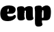 SplineFontDB: 3.0
FontName: font4499
FullName: font4499
FamilyName: SVGFont
Weight: Regular
ItalicAngle: 0
UnderlinePosition: 0
UnderlineWidth: 0
Ascent: 800
Descent: 200
InvalidEm: 0
LayerCount: 2
Layer: 0 0 "Back" 1
Layer: 1 0 "Fore" 0
XUID: [1021 197 757643960 3191421]
OS2Version: 0
OS2_WeightWidthSlopeOnly: 0
OS2_UseTypoMetrics: 0
CreationTime: 1438784012
ModificationTime: 1438811218
PfmFamily: 17
TTFWeight: 400
TTFWidth: 5
LineGap: 90
VLineGap: 90
OS2TypoAscent: 0
OS2TypoAOffset: 1
OS2TypoDescent: 0
OS2TypoDOffset: 1
OS2TypoLinegap: 90
OS2WinAscent: 0
OS2WinAOffset: 1
OS2WinDescent: 0
OS2WinDOffset: 1
HheadAscent: 0
HheadAOffset: 1
HheadDescent: 0
HheadDOffset: 1
OS2CapHeight: 0
OS2XHeight: 0
OS2Vendor: 'PfEd'
DEI: 91125
Encoding: ISO8859-1
UnicodeInterp: none
NameList: AGL For New Fonts
DisplaySize: -48
AntiAlias: 1
FitToEm: 1
WinInfo: 0 26 10
Grid
-1000 515 m 0
 2000 515 l 1024
-1000 666 m 0
 2000 666 l 1024
-1000 874 m 0
 2000 874 l 1024
-997 511 m 4
 2003 511 l 1028
  Named: "x height"
EndSplineSet
BeginChars: 256 3

StartChar: n
Encoding: 110 110 0
Width: 630
Flags: HW
LayerCount: 2
Back
Fore
SplineSet
264.838867188 146 m 4
 264.838867188 122.068359375 273.928710938 103 282.086914062 90.076171875 c 5
 295.658203125 68.576171875 269.5 32.0595703125 249.482421875 22.142578125 c 4
 222.045898438 8.55078125 185.88671875 0 150.553710938 0 c 4
 127.595703125 0 82.3330078125 -1.4130859375 55.0537109375 17 c 4
 28.38671875 35 16.6201171875 56.361328125 12.0537109375 92.66796875 c 4
 7.544921875 128.514648438 7.904296875 179.766601562 8.5537109375 202.5 c 4
 9.23828125 226.474609375 12.12890625 266.091796875 10.8203125 299.59375 c 4
 9.443359375 334.8515625 -1.384765625 395.834960938 -1.384765625 419.892578125 c 4
 -1.384765625 442.749023438 1.33203125 457.655273438 16.9287109375 475 c 4
 33.2734375 493.177734375 90.466796875 510.841796875 139.928710938 511 c 4
 200.928710938 511.1953125 249.484375 500.723632812 257.899414062 464.205078125 c 4
 269.928710938 412 264.838867188 169.930664062 264.838867188 146 c 4
328.928710938 92.66796875 m 4
 314.79296875 175.272460938 325.729492188 312.732421875 325.76171875 325.666015625 c 4
 325.802734375 342.3984375 318.26171875 353 300.595703125 352.666992188 c 4
 275.098632812 352.186523438 263.909179688 328.147460938 264.928710938 274 c 5
 224.411132812 272.400390625 206.583984375 272.62890625 170.928710938 270 c 5
 170.928710938 332 196.303710938 404.97265625 283.053710938 460 c 4
 320.50390625 483.755859375 377.801757812 516.0625 446.674804688 514.9296875 c 4
 527.52734375 513.599609375 571.40625 485.932617188 572.928710938 434 c 4
 573.927734375 399.922851562 573.927734375 354.4140625 573.927734375 268.333007812 c 4
 573.927734375 205.513671875 575.26171875 182.666992188 579.713867188 146 c 4
 582.598632812 122.2421875 588.803710938 103 596.961914062 90.076171875 c 4
 610.533203125 68.576171875 584.163085938 32.4765625 564.357421875 22.142578125 c 4
 538.307617188 8.55078125 503.9765625 0 470.428710938 0 c 4
 446.749023438 0 399.805664062 -1.81640625 371.928710938 17 c 4
 345.26171875 35 334.653320312 59.2109375 328.928710938 92.66796875 c 4
EndSplineSet
EndChar

StartChar: e
Encoding: 101 101 1
Width: 620
Flags: HW
LayerCount: 2
Back
Fore
SplineSet
10.3935546875 247 m 0
 10.3935546875 185.474609375 25.3935546875 125.619140625 60.3935546875 78 c 0
 102.219726562 17.052734375 171.643554688 -4 297.893554688 -4 c 0
 444.448242188 -4 538.9140625 70.3818359375 569.137695312 120.353515625 c 0
 592.452148438 158.90234375 581.271484375 181.276367188 570.587890625 192.5 c 0
 559.904296875 203.723632812 548.393554688 206.5 532.393554688 206 c 0
 510.750976562 205.323242188 498.4453125 190.1015625 478.393554688 183 c 0
 430.393554688 166 362.7265625 164.333007812 326.393554688 170 c 0
 295.474609375 174.822265625 258.393554688 189 262.393554688 262.5 c 0
 264.6484375 303.938476562 266.623046875 326.266601562 276.060546875 357.999023438 c 0
 285.498046875 389.731445312 296.124023438 397.712890625 306.418945312 397.712890625 c 0
 316.713867188 397.712890625 318.932617188 383.22265625 319.393554688 372 c 0
 320.291015625 350.116210938 317.393554688 336.666992188 312.393554688 324.333984375 c 0
 309.787109375 317.904296875 304.7265625 313.333007812 296.059570312 313.333007812 c 0
 287.162109375 313.333007812 192.393554688 316 192.393554688 316 c 1
 176.393554688 232 l 1
 176.393554688 232 194.893554688 228.5 250.393554688 230 c 0
 314.208007812 231.724609375 417.19921875 231.66796875 461.393554688 240.333984375 c 0
 505.587890625 249 571.587890625 294.088867188 571.587890625 364.102539062 c 0
 571.587890625 407.81640625 557.4296875 438.559570312 514.393554688 469 c 0
 473.393554688 498 411.393554688 515 339.393554688 515 c 0
 218.393554688 515 152.2890625 486.421875 102.393554688 449 c 0
 34.3935546875 394.779296875 10.3935546875 317.055664062 10.3935546875 247 c 0
EndSplineSet
EndChar

StartChar: p
Encoding: 112 112 2
Width: 684
Flags: HW
LayerCount: 2
Back
SplineSet
284.447265625 146 m 4
 284.447265625 122.068359375 293.537109375 103 301.6953125 90.076171875 c 5
 315.266601562 68.576171875 289.108398438 32.0595703125 269.090820312 22.142578125 c 4
 241.654296875 8.55078125 205.495117188 0 170.162109375 0 c 4
 147.203125 0 101.94140625 -1.4130859375 74.662109375 17 c 4
 47.9951171875 35 36.228515625 56.361328125 31.662109375 92.66796875 c 4
 27.1533203125 128.514648438 27.5126953125 179.766601562 28.162109375 202.5 c 4
 28.8466796875 226.474609375 31.736328125 266.091796875 30.4287109375 299.59375 c 4
 29.0517578125 334.8515625 18.2236328125 395.834960938 18.2236328125 419.892578125 c 4
 18.2236328125 442.749023438 20.9404296875 457.655273438 36.537109375 475 c 4
 52.8818359375 493.177734375 110.075195312 510.841796875 159.537109375 511 c 4
 220.537109375 511.1953125 269.092773438 500.723632812 277.5078125 464.205078125 c 4
 289.537109375 412 284.447265625 169.930664062 284.447265625 146 c 4
348.537109375 92.66796875 m 0
 334.401367188 175.272460938 345.337890625 312.732421875 345.370117188 325.666015625 c 0
 345.411132812 342.3984375 337.870117188 353 320.204101562 352.666992188 c 0
 294.70703125 352.186523438 283.517578125 328.147460938 284.537109375 274 c 1
 244.01953125 272.400390625 226.192382812 272.62890625 190.537109375 270 c 1
 190.537109375 332 215.912109375 404.97265625 302.662109375 460 c 0
 340.112304688 483.755859375 397.41015625 516.0625 466.283203125 514.9296875 c 0
 547.135742188 513.599609375 591.014648438 485.932617188 592.537109375 434 c 0
 593.536132812 399.922851562 593.536132812 354.4140625 593.536132812 268.333007812 c 0
 593.536132812 205.513671875 594.870117188 182.666992188 599.322265625 146 c 0
 602.206054688 122.2421875 608.412109375 103 616.5703125 90.076171875 c 0
 630.141601562 68.576171875 603.771484375 32.4765625 583.965820312 22.142578125 c 0
 557.916015625 8.55078125 523.584960938 0 490.037109375 0 c 0
 466.357421875 0 419.413085938 -1.81640625 391.537109375 17 c 0
 364.870117188 35 354.26171875 59.2109375 348.537109375 92.66796875 c 0
EndSplineSet
Fore
SplineSet
284.266601562 -54 m 0
 284.266601562 -77.931640625 293.356445312 -97 301.514648438 -109.923828125 c 1
 315.0859375 -131.423828125 288.927921877 -167.940808172 268.91015625 -177.857421875 c 0
 241.473632812 -191.44921875 205.314453125 -200 169.981445312 -200 c 0
 147.022460938 -200 101.759971744 -201.412780576 74.4814453125 -183 c 0
 47.814453125 -165 36.0480844957 -143.638642577 31.4814453125 -107.33203125 c 0
 26.97265625 -68.8743333173 25.3571311558 -27.5858210186 27.9814453125 10.5 c 0
 30.3369140625 42.36328125 30.3629241676 81.0312500869 30.3564453125 125 c 0
 30.3486328125 178.01953125 32.3577166969 222.000008015 30.248046875 299.59375 c 0
 29.2890625 334.865234375 18.04296875 395.834960938 18.04296875 419.892578125 c 0
 18.04296875 442.749023438 20.7602975691 457.654795119 36.3564453125 475 c 0
 52.701171875 493.177734375 109.894531782 510.841630656 159.356445312 511 c 0
 220.356445312 511.1953125 271.996244402 501.299826338 277.327148438 464.205078125 c 0
 289.356445313 379.187506938 284.266601562 -15.0282405501 284.266601562 -54 c 0
231.892578125 393.5 m 0
 251.392578125 417.5 287.948682663 450.768317901 333.392578125 476.5 c 0
 371.363036049 498 403.313787229 515 458.7265625 515 c 0
 510.725585938 515 538.3925863 494.500008335 564.392578125 469 c 0
 594.252929688 439.713867188 612.541015625 371 612.541015625 293 c 0
 612.541015625 194.954101562 597.856237118 127.04210132 581 90 c 0
 558.5 40.5555555556 526 1 413 1 c 0
 356.693819455 1 256.401249284 1 226 1 c 1
 192.131835938 24.355022928 165 46 165 46 c 1
 212 92 l 1
 212 92 278.198786339 94 311.521484375 94 c 0
 333.022460938 94 341.5859375 106.684570312 341.5859375 126.709960938 c 0
 341.5859375 170.763887837 342.461346744 233.174007511 342.356445312 262.666015625 c 0
 342.251953125 292.04296875 341.861649172 298.528361365 340.522460938 309 c 0
 338.689453125 323.333007812 333.419921875 343.5 315.392578125 343.5 c 0
 302.392578125 343.5 292.392798947 335.999931467 287.892578125 321.5 c 0
 284.13671875 309.3984375 284.392578125 290.75 284.392578125 271.75 c 1
 258.392578125 271.75 215.392578125 269 193.892578125 269 c 1
 193.838867188 319.766601562 212.463940717 369.587830882 231.892578125 393.5 c 0
EndSplineSet
EndChar
EndChars
EndSplineFont
